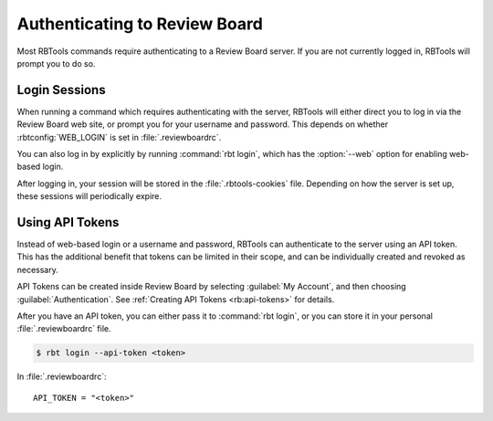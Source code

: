 .. _rbtools-authentication:

==============================
Authenticating to Review Board
==============================

Most RBTools commands require authenticating to a Review Board server. If you
are not currently logged in, RBTools will prompt you to do so.


Login Sessions
==============

When running a command which requires authenticating with the server, RBTools
will either direct you to log in via the Review Board web site, or prompt you
for your username and password. This depends on whether :rbtconfig:`WEB_LOGIN`
is set in :file:`.reviewboardrc`.

You can also log in by explicitly by running :command:`rbt login`, which has
the :option:`--web` option for enabling web-based login.

After logging in, your session will be stored in the :file:`.rbtools-cookies`
file. Depending on how the server is set up, these sessions will periodically
expire.


Using API Tokens
================

Instead of web-based login or a username and password, RBTools can authenticate
to the server using an API token. This has the additional benefit that tokens
can be limited in their scope, and can be individually created and revoked as
necessary.

API Tokens can be created inside Review Board by selecting :guilabel:`My
Account`, and then choosing :guilabel:`Authentication`. See
:ref:`Creating API Tokens <rb:api-tokens>` for details.

After you have an API token, you can either pass it to :command:`rbt login`, or
you can store it in your personal :file:`.reviewboardrc` file.

.. code-block:: console

    $ rbt login --api-token <token>

In :file:`.reviewboardrc`::

    API_TOKEN = "<token>"
